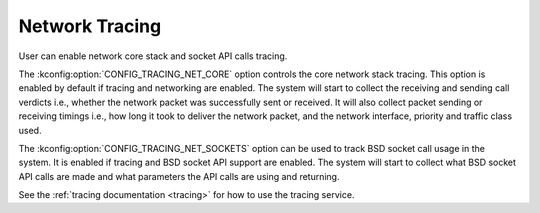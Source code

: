 .. _network_tracing:

Network Tracing
###############

.. contents::
    :local:
    :depth: 2

User can enable network core stack and socket API calls tracing.

The :kconfig:option:`CONFIG_TRACING_NET_CORE` option controls the core network
stack tracing. This option is enabled by default if tracing and networking
are enabled. The system will start to collect the receiving and sending call
verdicts i.e., whether the network packet was successfully sent or received.
It will also collect packet sending or receiving timings i.e., how long
it took to deliver the network packet, and the network interface, priority
and traffic class used.

The :kconfig:option:`CONFIG_TRACING_NET_SOCKETS` option can be used to track
BSD socket call usage in the system. It is enabled if tracing and BSD socket
API support are enabled. The system will start to collect what BSD socket
API calls are made and what parameters the API calls are using and returning.

See the :ref:`tracing documentation <tracing>` for how to use the tracing
service.

